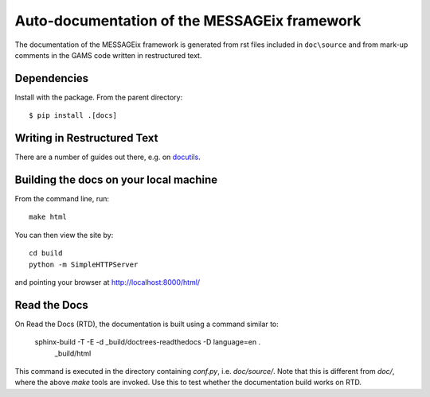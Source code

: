 Auto-documentation of the MESSAGEix framework
=============================================

The documentation of the MESSAGEix framework is generated from rst files included in ``doc\source`` and from mark-up comments in the GAMS code written in restructured text.


Dependencies
------------

Install with the package. From the parent directory::

    $ pip install .[docs]


Writing in Restructured Text
----------------------------

There are a number of guides out there, e.g. on docutils_.


Building the docs on your local machine
---------------------------------------

From the command line, run::

    make html

You can then view the site by::

    cd build
    python -m SimpleHTTPServer

and pointing your browser at http://localhost:8000/html/


Read the Docs
-------------

On Read the Docs (RTD), the documentation is built using a command similar to:

    sphinx-build -T -E -d _build/doctrees-readthedocs -D language=en . \
      _build/html

This command is executed in the directory containing `conf.py`, i.e.
`doc/source/`. Note that this is different from `doc/`, where the above `make`
tools are invoked. Use this to test whether the documentation build works on
RTD.

.. _Sphinx: http://sphinx-doc.org/
.. _docutils: http://docutils.sourceforge.net/docs/user/rst/quickref.html
